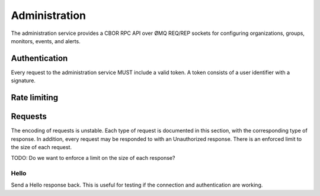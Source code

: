 Administration
==============

The administration service provides a CBOR RPC API over ØMQ REQ/REP sockets for
configuring organizations, groups, monitors, events, and alerts.

Authentication
--------------

Every request to the administration service MUST include a valid token. A token
consists of a user identifier with a signature.

Rate limiting
-------------

Requests
--------

The encoding of requests is unstable. Each type of request is documented in
this section, with the corresponding type of response. In addition, every
request may be responded to with an Unauthorized response. There is an enforced
limit to the size of each request.

TODO: Do we want to enforce a limit on the size of each response?

Hello
'''''

Send a Hello response back. This is useful for testing if the connection and
authentication are working.
